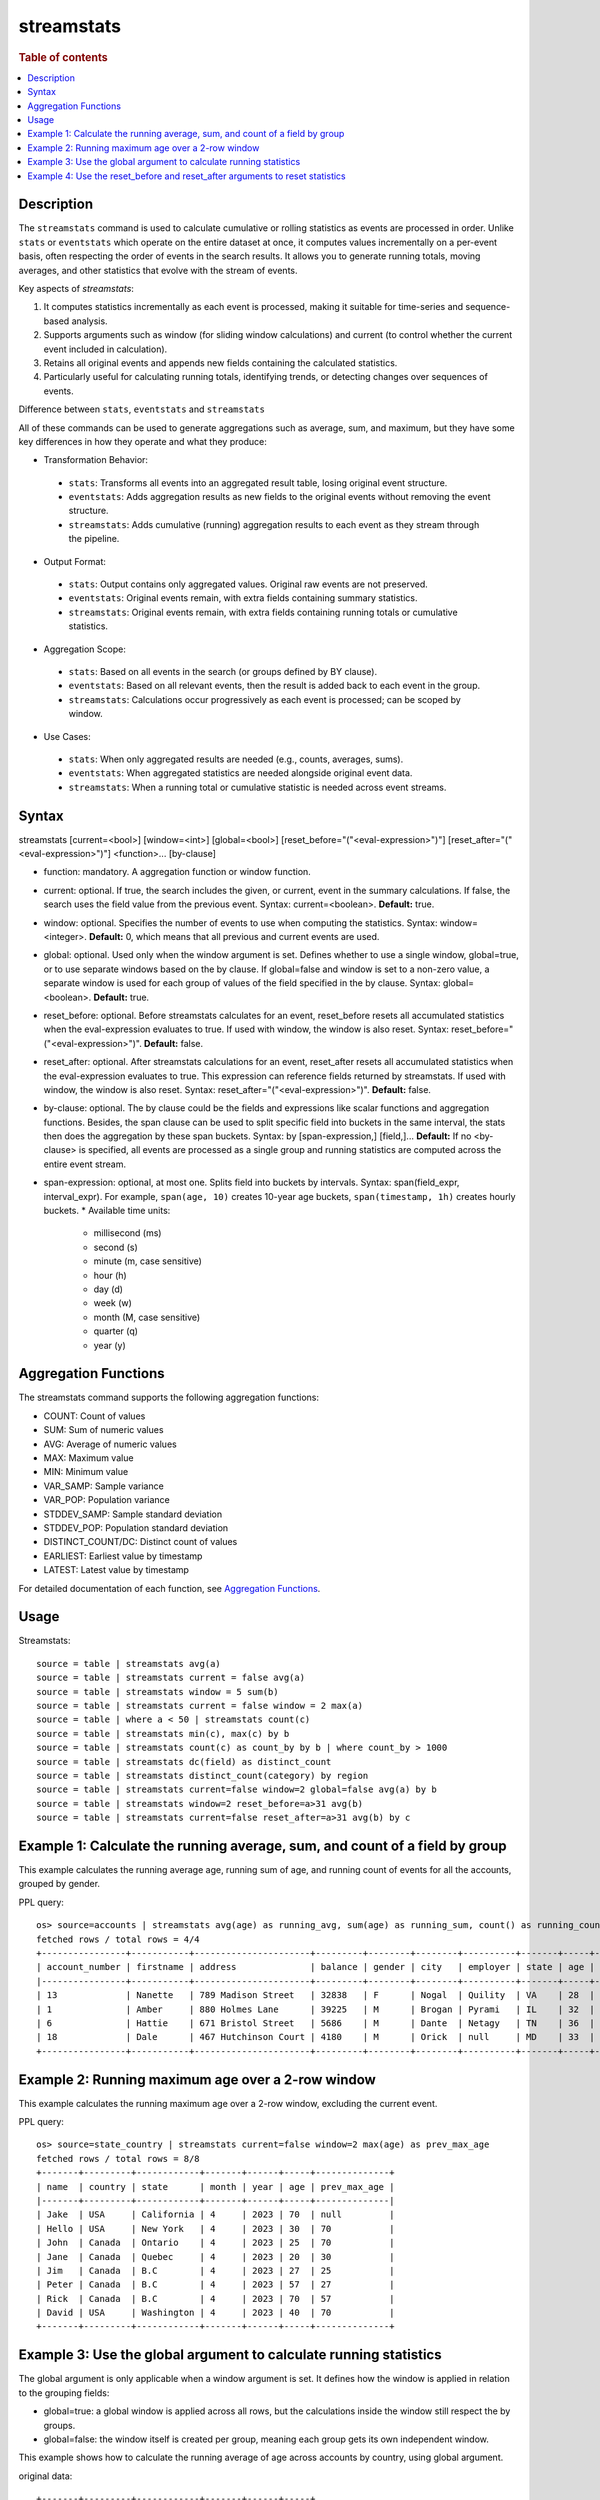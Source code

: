 ===========
streamstats
===========

.. rubric:: Table of contents

.. contents::
   :local:
   :depth: 2


Description
===========
The ``streamstats`` command is used to calculate cumulative or rolling statistics as events are processed in order. Unlike ``stats`` or ``eventstats`` which operate on the entire dataset at once, it computes values incrementally on a per-event basis, often respecting the order of events in the search results. It allows you to generate running totals, moving averages, and other statistics that evolve with the stream of events.

Key aspects of `streamstats`:

1. It computes statistics incrementally as each event is processed, making it suitable for time-series and sequence-based analysis.
2. Supports arguments such as window (for sliding window calculations) and current (to control whether the current event included in calculation).
3. Retains all original events and appends new fields containing the calculated statistics.
4. Particularly useful for calculating running totals, identifying trends, or detecting changes over sequences of events.

Difference between ``stats``, ``eventstats`` and ``streamstats``

All of these commands can be used to generate aggregations such as average, sum, and maximum, but they have some key differences in how they operate and what they produce:

* Transformation Behavior:
 * ``stats``: Transforms all events into an aggregated result table, losing original event structure.
 * ``eventstats``: Adds aggregation results as new fields to the original events without removing the event structure.
 * ``streamstats``: Adds cumulative (running) aggregation results to each event as they stream through the pipeline.
* Output Format:
 * ``stats``: Output contains only aggregated values. Original raw events are not preserved.
 * ``eventstats``: Original events remain, with extra fields containing summary statistics.
 * ``streamstats``: Original events remain, with extra fields containing running totals or cumulative statistics.
* Aggregation Scope:
 * ``stats``: Based on all events in the search (or groups defined by BY clause).
 * ``eventstats``: Based on all relevant events, then the result is added back to each event in the group.
 * ``streamstats``: Calculations occur progressively as each event is processed; can be scoped by window.
* Use Cases:
 * ``stats``: When only aggregated results are needed (e.g., counts, averages, sums).
 * ``eventstats``: When aggregated statistics are needed alongside original event data.
 * ``streamstats``: When a running total or cumulative statistic is needed across event streams.

Syntax
======
streamstats [current=<bool>] [window=<int>] [global=<bool>] [reset_before="("<eval-expression>")"] [reset_after="("<eval-expression>")"] <function>... [by-clause]

* function: mandatory. A aggregation function or window function.
* current: optional. If true, the search includes the given, or current, event in the summary calculations. If false, the search uses the field value from the previous event. Syntax: current=<boolean>. **Default:** true.
* window: optional. Specifies the number of events to use when computing the statistics. Syntax: window=<integer>. **Default:** 0, which means that all previous and current events are used.
* global: optional. Used only when the window argument is set. Defines whether to use a single window, global=true, or to use separate windows based on the by clause. If global=false and window is set to a non-zero value, a separate window is used for each group of values of the field specified in the by clause. Syntax: global=<boolean>. **Default:** true.
* reset_before: optional. Before streamstats calculates for an event, reset_before resets all accumulated statistics when the eval-expression evaluates to true. If used with window, the window is also reset. Syntax: reset_before="("<eval-expression>")". **Default:** false.
* reset_after: optional. After streamstats calculations for an event, reset_after resets all accumulated statistics when the eval-expression evaluates to true. This expression can reference fields returned by streamstats. If used with window, the window is also reset. Syntax: reset_after="("<eval-expression>")". **Default:** false.
* by-clause: optional. The by clause could be the fields and expressions like scalar functions and aggregation functions. Besides, the span clause can be used to split specific field into buckets in the same interval, the stats then does the aggregation by these span buckets. Syntax: by [span-expression,] [field,]... **Default:** If no <by-clause> is specified, all events are processed as a single group and running statistics are computed across the entire event stream.
* span-expression: optional, at most one. Splits field into buckets by intervals. Syntax: span(field_expr, interval_expr). For example, ``span(age, 10)`` creates 10-year age buckets, ``span(timestamp, 1h)`` creates hourly buckets.
  * Available time units:
    * millisecond (ms)
    * second (s)
    * minute (m, case sensitive)
    * hour (h)
    * day (d)
    * week (w)
    * month (M, case sensitive)
    * quarter (q)
    * year (y)

Aggregation Functions
=====================

The streamstats command supports the following aggregation functions:

* COUNT: Count of values
* SUM: Sum of numeric values
* AVG: Average of numeric values
* MAX: Maximum value
* MIN: Minimum value
* VAR_SAMP: Sample variance
* VAR_POP: Population variance
* STDDEV_SAMP: Sample standard deviation
* STDDEV_POP: Population standard deviation
* DISTINCT_COUNT/DC: Distinct count of values
* EARLIEST: Earliest value by timestamp
* LATEST: Latest value by timestamp

For detailed documentation of each function, see `Aggregation Functions <../functions/aggregation.rst>`_.

Usage
=====

Streamstats::

    source = table | streamstats avg(a)
    source = table | streamstats current = false avg(a)
    source = table | streamstats window = 5 sum(b)
    source = table | streamstats current = false window = 2 max(a)
    source = table | where a < 50 | streamstats count(c)
    source = table | streamstats min(c), max(c) by b
    source = table | streamstats count(c) as count_by by b | where count_by > 1000
    source = table | streamstats dc(field) as distinct_count
    source = table | streamstats distinct_count(category) by region
    source = table | streamstats current=false window=2 global=false avg(a) by b
    source = table | streamstats window=2 reset_before=a>31 avg(b)
    source = table | streamstats current=false reset_after=a>31 avg(b) by c


Example 1: Calculate the running average, sum, and count of a field by group
============================================================================

This example calculates the running average age, running sum of age, and running count of events for all the accounts, grouped by gender.

PPL query::

    os> source=accounts | streamstats avg(age) as running_avg, sum(age) as running_sum, count() as running_count by gender;
    fetched rows / total rows = 4/4
    +----------------+-----------+----------------------+---------+--------+--------+----------+-------+-----+-----------------------+----------+--------------------+-------------+---------------+
    | account_number | firstname | address              | balance | gender | city   | employer | state | age | email                 | lastname | running_avg        | running_sum | running_count |
    |----------------+-----------+----------------------+---------+--------+--------+----------+-------+-----+-----------------------+----------+--------------------+-------------+---------------|
    | 13             | Nanette   | 789 Madison Street   | 32838   | F      | Nogal  | Quility  | VA    | 28  | null                  | Bates    | 28                 | 28          | 1             |
    | 1              | Amber     | 880 Holmes Lane      | 39225   | M      | Brogan | Pyrami   | IL    | 32  | amberduke@pyrami.com  | Duke     | 32                 | 32          | 1             |
    | 6              | Hattie    | 671 Bristol Street   | 5686    | M      | Dante  | Netagy   | TN    | 36  | hattiebond@netagy.com | Bond     | 34                 | 68          | 2             |
    | 18             | Dale      | 467 Hutchinson Court | 4180    | M      | Orick  | null     | MD    | 33  | daleadams@boink.com   | Adams    | 33.666666666666664 | 101         | 3             |
    +----------------+-----------+----------------------+---------+--------+--------+----------+-------+-----+-----------------------+----------+--------------------+-------------+---------------+


Example 2: Running maximum age over a 2-row window
==================================================

This example calculates the running maximum age over a 2-row window, excluding the current event.

PPL query::

    os> source=state_country | streamstats current=false window=2 max(age) as prev_max_age
    fetched rows / total rows = 8/8
    +-------+---------+------------+-------+------+-----+--------------+
    | name  | country | state      | month | year | age | prev_max_age |
    |-------+---------+------------+-------+------+-----+--------------|
    | Jake  | USA     | California | 4     | 2023 | 70  | null         |
    | Hello | USA     | New York   | 4     | 2023 | 30  | 70           |
    | John  | Canada  | Ontario    | 4     | 2023 | 25  | 70           |
    | Jane  | Canada  | Quebec     | 4     | 2023 | 20  | 30           |
    | Jim   | Canada  | B.C        | 4     | 2023 | 27  | 25           |
    | Peter | Canada  | B.C        | 4     | 2023 | 57  | 27           |
    | Rick  | Canada  | B.C        | 4     | 2023 | 70  | 57           |
    | David | USA     | Washington | 4     | 2023 | 40  | 70           |
    +-------+---------+------------+-------+------+-----+--------------+


Example 3: Use the global argument to calculate running statistics
==================================================================

The global argument is only applicable when a window argument is set. It defines how the window is applied in relation to the grouping fields:

* global=true: a global window is applied across all rows, but the calculations inside the window still respect the by groups.
* global=false: the window itself is created per group, meaning each group gets its own independent window.

This example shows how to calculate the running average of age across accounts by country, using global argument.

original data::

    +-------+---------+------------+-------+------+-----+
    | name  | country | state      | month | year | age |
    |-------+---------+------------+-------+------+-----+
    | Jake  | USA     | California | 4     | 2023 | 70  |
    | Hello | USA     | New York   | 4     | 2023 | 30  |
    | John  | Canada  | Ontario    | 4     | 2023 | 25  |
    | Jane  | Canada  | Quebec     | 4     | 2023 | 20  |
    | Jim   | Canada  | B.C        | 4     | 2023 | 27  |
    | Peter | Canada  | B.C        | 4     | 2023 | 57  |
    | Rick  | Canada  | B.C        | 4     | 2023 | 70  |
    | David | USA     | Washington | 4     | 2023 | 40  |
    +-------+---------+------------+-------+------+-----+

* global=true: The window slides across all rows globally (following their input order), but inside each window, aggregation is still computed by country. So we process the data stream row by row to build the sliding window with size 2. We can see that David and Rick are in a window.
* global=false: Each by group (country) forms its own independent stream and window (size 2). So David and Hello are in one window for USA. This time we get running_avg 35 for David, rather than 40 when global is set true.

PPL query::

    os> source=state_country | streamstats window=2 global=true avg(age) as running_avg by country ;
    fetched rows / total rows = 8/8
    +-------+---------+------------+-------+------+-----+-------------+
    | name  | country | state      | month | year | age | running_avg |
    |-------+---------+------------+-------+------+-----+-------------|
    | John  | Canada  | Ontario    | 4     | 2023 | 25  | 25          |
    | Jane  | Canada  | Quebec     | 4     | 2023 | 20  | 22.5        |
    | Jim   | Canada  | B.C        | 4     | 2023 | 27  | 23.5        |
    | Peter | Canada  | B.C        | 4     | 2023 | 57  | 42          |
    | Rick  | Canada  | B.C        | 4     | 2023 | 70  | 63.5        |
    | Jake  | USA     | California | 4     | 2023 | 70  | 70          |
    | Hello | USA     | New York   | 4     | 2023 | 30  | 50          |
    | David | USA     | Washington | 4     | 2023 | 40  | 40          |
    +-------+---------+------------+-------+------+-----+-------------+

    os> source=state_country | streamstats window=2 global=false avg(age) as running_avg by country ;
    fetched rows / total rows = 8/8
    +-------+---------+------------+-------+------+-----+-------------+
    | name  | country | state      | month | year | age | running_avg |
    |-------+---------+------------+-------+------+-----+-------------|
    | John  | Canada  | Ontario    | 4     | 2023 | 25  | 25          |
    | Jane  | Canada  | Quebec     | 4     | 2023 | 20  | 22.5        |
    | Jim   | Canada  | B.C        | 4     | 2023 | 27  | 23.5        |
    | Peter | Canada  | B.C        | 4     | 2023 | 57  | 42          |
    | Rick  | Canada  | B.C        | 4     | 2023 | 70  | 63.5        |
    | Jake  | USA     | California | 4     | 2023 | 70  | 70          |
    | Hello | USA     | New York   | 4     | 2023 | 30  | 50          |
    | David | USA     | Washington | 4     | 2023 | 40  | 35          |
    +-------+---------+------------+-------+------+-----+-------------+


Example 4: Use the reset_before and reset_after arguments to reset statistics
=============================================================================

This example calculates the running average of age across accounts by country, with resets applied.

PPL query::

    os> source=state_country | streamstats current=false reset_before=age>34 reset_after=age<25 avg(age) as avg_age by country;
    fetched rows / total rows = 8/8
    +-------+---------+------------+-------+------+-----+---------+
    | name  | country | state      | month | year | age | avg_age |
    |-------+---------+------------+-------+------+-----+---------|
    | John  | Canada  | Ontario    | 4     | 2023 | 25  | null    |
    | Jane  | Canada  | Quebec     | 4     | 2023 | 20  | 25      |
    | Jim   | Canada  | B.C        | 4     | 2023 | 27  | null    |
    | Peter | Canada  | B.C        | 4     | 2023 | 57  | null    |
    | Rick  | Canada  | B.C        | 4     | 2023 | 70  | null    |
    | Jake  | USA     | California | 4     | 2023 | 70  | null    |
    | Hello | USA     | New York   | 4     | 2023 | 30  | 70      |
    | David | USA     | Washington | 4     | 2023 | 40  | null    |
    +-------+---------+------------+-------+------+-----+---------+